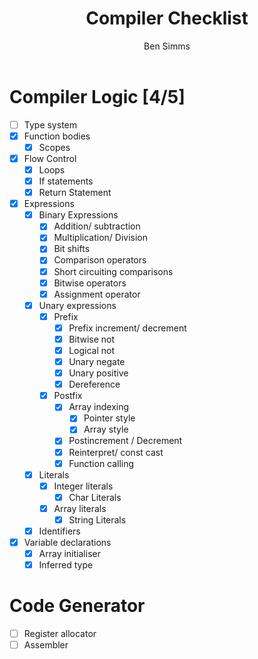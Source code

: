 #+AUTHOR: Ben Simms
#+EMAIL: ben@bensimms.moe
#+TITLE: Compiler Checklist

* Compiler Logic [4/5]
- [-] Type system
- [X] Function bodies
  + [X] Scopes
- [X] Flow Control
  + [X] Loops
  + [X] If statements
  + [X] Return Statement
- [X] Expressions
  + [X] Binary Expressions
    - [X] Addition/ subtraction
    - [X] Multiplication/ Division
    - [X] Bit shifts
    - [X] Comparison operators
    - [X] Short circuiting comparisons
    - [X] Bitwise operators
    - [X] Assignment operator 
  + [X] Unary expressions
    - [X] Prefix
      + [X] Prefix increment/ decrement
      + [X] Bitwise not
      + [X] Logical not
      + [X] Unary negate
      + [X] Unary positive
      + [X] Dereference
    - [X] Postfix
      + [X] Array indexing
        - [X] Pointer style
        - [X] Array style
      + [X] Postincrement / Decrement
      + [X] Reinterpret/ const cast
      + [X] Function calling
  + [X] Literals
    - [X] Integer literals
      + [X] Char Literals
    - [X] Array literals
      + [X] String Literals
  + [X] Identifiers
- [X] Variable declarations
  + [X] Array initialiser
  + [X] Inferred type
    
* Code Generator
- [ ] Register allocator
- [ ] Assembler
